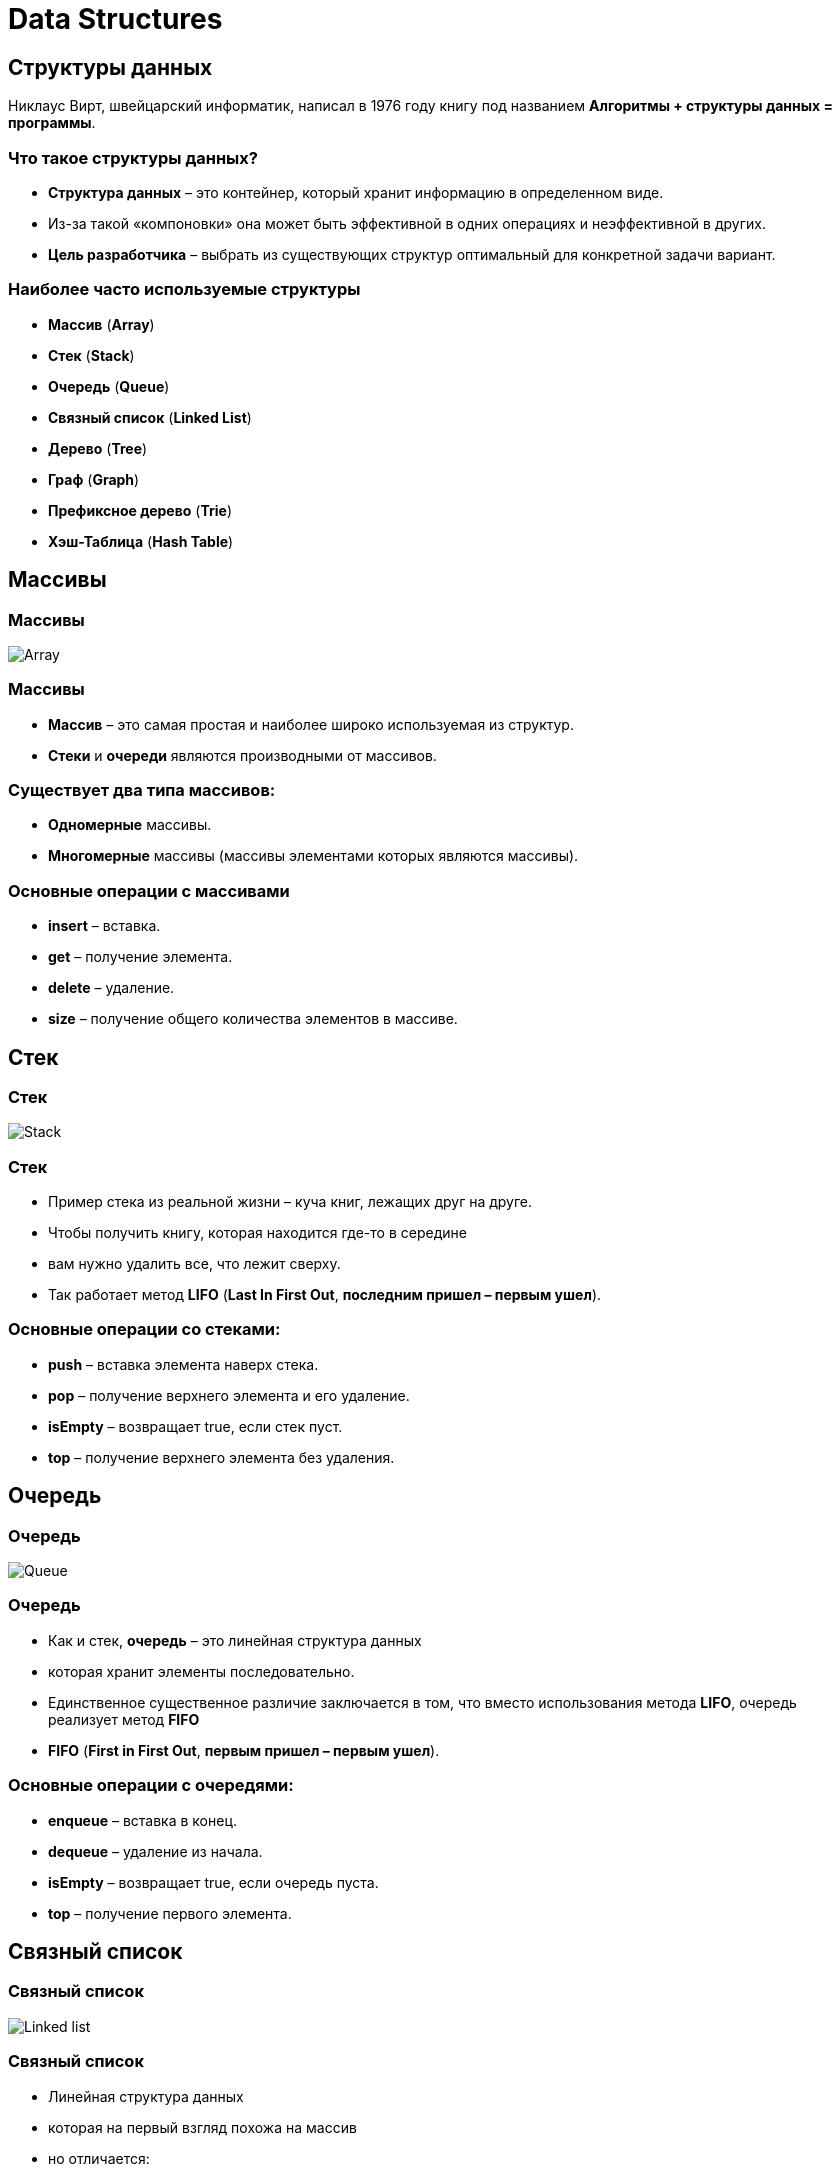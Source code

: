 = Data Structures
:imagesdir: ../assets/img/common/data-structures

== Структуры данных

[.fragment]
Никлаус Вирт, швейцарский информатик, написал в 1976 году книгу под названием *Алгоритмы + структуры данных = программы*.

=== Что такое структуры данных?

[.step]
* *Структура данных* – это контейнер, который хранит информацию в определенном виде.
* Из-за такой «компоновки» она может быть эффективной в одних операциях и неэффективной в других.
* *Цель разработчика* – выбрать из существующих структур оптимальный для конкретной задачи вариант.

=== Наиболее часто используемые структуры

[.step]
- *Массив* (*Array*)
- *Стек* (*Stack*)
- *Очередь* (*Queue*)
- *Связный список* (*Linked List*)
- *Дерево* (*Tree*)
- *Граф* (*Graph*)
- *Префиксное дерево* (*Trie*)
- *Хэш-Таблица* (*Hash Table*)

== Массивы

=== Массивы

[.fragment]
image:array.png[Array]

=== Массивы

[.step]
* *Массив* – это самая простая и наиболее широко используемая из структур.
* *Стеки* и *очереди* являются производными от массивов.

=== Существует *два типа массивов*:

[.step]
* *Одномерные* массивы.
* *Многомерные* массивы (массивы элементами которых являются массивы).

=== *Основные операции* с массивами

[.step]
* *insert* – вставка.
* *get* – получение элемента.
* *delete* – удаление.
* *size* – получение общего количества элементов в массиве.

== Стек

=== Стек

[.fragment]
image:stack.png[Stack]

=== Стек

[.step]
* Пример стека из реальной жизни – куча книг, лежащих друг на друге.
* Чтобы получить книгу, которая находится где-то в середине
* вам нужно удалить все, что лежит сверху.
* Так работает метод *LIFO* (*Last In First Out*, *последним пришел – первым ушел*).

=== Основные операции со стеками:

[.step]
* *push* – вставка элемента наверх стека.
* *pop* – получение верхнего элемента и его удаление.
* *isEmpty* – возвращает true, если стек пуст.
* *top* – получение верхнего элемента без удаления.

== Очередь

=== Очередь

[.fragment]
image:queue.png[Queue]

=== Очередь

[.step]
* Как и стек, *очередь* – это линейная структура данных
* которая хранит элементы последовательно.
* Единственное существенное различие заключается в том, что вместо использования метода *LIFO*, очередь реализует метод *FIFO*
* *FIFO* (*First in First Out*, *первым пришел – первым ушел*).

=== Основные операции с очередями:

[.step]
* *enqueue* – вставка в конец.
* *dequeue* – удаление из начала.
* *isEmpty* – возвращает true, если очередь пуста.
* *top* – получение первого элемента.

== Связный список

=== Связный список

[.fragment]
image:linked-list.png[Linked list]

=== Связный список

[.step]
* Линейная структура данных
* которая на первый взгляд похожа на массив
* но отличается:
[.step]
** распределением памяти
** внутренней организацией
** способом выполнения основных операций вставки и удаления

=== Связный список

[.step]
* *Связный список* – это сеть узлов, каждый из которых содержит данные и указатель на следующий узел в цепочке.
* Также есть указатель на первый элемент – `head`.
* Если список пуст, то он указывает на `null`.
* Связные списки используются для реализации файловых систем, хэш-таблиц и списков смежности.

=== Типы связных списков:

[.step]
* *Однонаправленный*
* *Двунаправленный*

=== Основные операции со связными списками

[.step]
* *insertAtEnd* – вставка в конец.
* *insertAtHead* – вставка в начало.
* *delete* – удаление указанного элемента.
* *deleteAtHead* – удаление первого элемента.
* *search* – получение указанного элемента.
* *isEmpty* – возвращает true, если связный список пуст.

== Графы

=== Графы

[.fragment]
image:graph.png[Graph]

=== Графы

[.step]
* *Граф* представляет собой набор узлов, соединенных друг с другом в виде сети.
* *Узлы* также называются *вершинами*.
* Пара `(x, y)` называется *ребром*, которое указывает, что вершина `x` соединена с вершиной `y`.
* Ребро может содержать вес/стоимость, показывая, сколько затрат требуется, чтобы пройти от `x` до `y`.

=== Типы графов

[.step]
* *Неориентированный*
* *Ориентированный*

[.fragment]
В языке программирования графы могут быть представлены в двух *формах*:

[.step]
* *Матрица смежности*
* *Список смежности*

=== Общие алгоритмы обхода графов:

[.step]
* *В ширину*
* *В глубину*

== Деревья

=== Деревья

[.fragment]
image:tree.png[Tree]

=== Деревья

[.step]
* *Дерево* – это иерархическая структура данных, состоящая из *вершин* (*узлов*) и *ребер*, соединяющих их.
* Они похожи на графы, но есть одно важное отличие: в дереве не может быть цикла.

=== Типы деревьев

[.step]
* N-арное дерево;
* сбалансированное дерево;
* бинарное дерево;
* бинарное дерево поиска;
* дерево AVL;
* красно-чёрное дерево;
* 2-3 дерево.

== Префиксное дерево

=== Префиксное дерево

[.fragment]
image:trie.png[Tries]

=== Префиксное дерево

[.step]
* *Префиксные деревья* (*tries*) – древовидные структуры данных, эффективные для решения задач со строками.
* Они обеспечивают быстрый поиск и используются преимущественно для поиска слов в словаре, автодополнения в поисковых системах и даже для IP-маршрутизации.

== Хеш-Таблица

=== Хеш-Таблица

[.fragment]
image:hash-table.png[Hash-table]

=== Хеш-Таблица

[.step]
* *Хеширование* – это процесс, используемый для уникальной идентификации объектов и хранения каждого из них в некотором предварительно вычисленном уникальном индексе – *ключе*.
* Итак, объект хранится в виде пары ключ-значение, а коллекция таких элементов называется *словарем*.

=== Хеш-Таблица

[.step]
* Каждый объект можно найти с помощью его ключа.
* Существует несколько структур, основанных на хешировании, но наиболее часто используется *хеш-таблица*, которая обычно реализуется с помощью массивов.

=== Хеш-Таблица

[.fragment]
Производительность структуры зависит от трех факторов:

[.step]
* функция хеширования
* размер хеш-таблицы
* метод обработки коллизий
